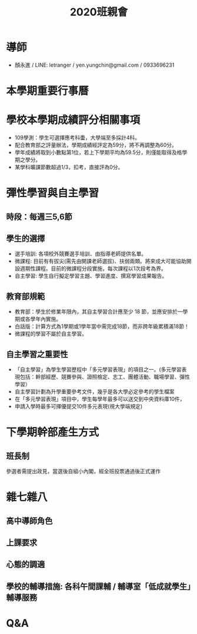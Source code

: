 #+TITLE: 2020班親會

# -*- org-export-babel-evaluate: nil -*-
#+PROPERTY: header-args :eval never-export
#+STARTUP: inlineimages
#+OPTIONS: toc:nil
#+OPTIONS: \n:t
#+LATEX_HEADER: \usepackage{xeCJK}
#+LATEX_HEADER: \setCJKmainfont{SimSun}
#+LATEX_HEADER: \usepackage{color}
#+LATEX_HEADER: \usepackage{listings}
#+LATEX_HEADER: \RequirePackage{fancyvrb}
#+LATEX_HEADER: \DefineVerbatimEnvironment{verbatim}{Verbatim}{fontsize=\scriptsize}
#+LaTeX_HEADER: \lstset{basicstyle=\scriptsize\ttfamily}
#+LATEX_HEADER: \usepackage{placeins}
#+LATEX_CLASS: article
#+LATEX_CLASS_OPTIONS: [a4paper,12pt]
#+LATEX_HEADER: \usepackage{enumitem}
#+LATEX_HEADER: \setitemize{nolistsep}
#+LATEX_HEADER: \usepackage{xcolor}
#+LATEX_HEADER: \definecolor{dkgreen}{rgb}{0,0.6,0}
#+LATEX_HEADER: \definecolor{dred}{rgb}{0.545,0,0}
#+LATEX_HEADER: \definecolor{dblue}{rgb}{0,0,0.545}
#+LATEX_HEADER: \definecolor{lgrey}{rgb}{0.9,0.9,0.9}
#+LATEX_HEADER: \definecolor{gray}{rgb}{0.4,0.4,0.4}
#+LATEX_HEADER: \definecolor{darkblue}{rgb}{0.0,0.0,0.6}
#+LATEX_HEADER: \definecolor{bubbles}{rgb}{0.91, 1.0, 1.0}
#+LATEX_HEADER: \lstdefinelanguage{python}{
#+LATEX_HEADER:  backgroundcolor=\color{bubbles},
#+LATEX_HEADER:  basicstyle=\footnotesize \ttfamily \color{black} \bfseries,
#+LATEX_HEADER:  breakatwhitespace=false,
#+LATEX_HEADER:  breaklines=true,
#+LATEX_HEADER:  captionpos=b,
#+LATEX_HEADER:  commentstyle=\color{dkgreen},
#+LATEX_HEADER:  deletekeywords={...},
#+LATEX_HEADER:  escapeinside={\%*}{*)},
#+LATEX_HEADER:  frame=single,
#+LATEX_HEADER:  language=C++,
#+LATEX_HEADER:  keywordstyle=\color{purple},
#+LATEX_HEADER:  morekeywords={BRIEFDescriptorConfig,string,TiXmlNode,DetectorDescriptorConfigContainer,istringstream,cerr,exit},
#+LATEX_HEADER:  identifierstyle=\color{black},
#+LATEX_HEADER:  stringstyle=\color{blue},
#+LATEX_HEADER:  rulecolor=\color{black},
#+LATEX_HEADER:  showspaces=false,
#+LATEX_HEADER:  showstringspaces=false,
#+LATEX_HEADER:  showtabs=false,
#+LATEX_HEADER:  stepnumber=1,
#+LATEX_HEADER:  tabsize=5,
#+LATEX_HEADER:  title=\lstname,
#+LATEX_HEADER: }

* 導師
- 顏永進 / LINE: letranger / yen.yungchin@gmail.com / 0933696231

* 本學期重要行事曆
#+BEGIN_COMMENT
- 10/14-10/16: 第一次定期考查
- 11/21: 高一、高二藝能科期中考
- 11/27-11/29: 第二次定期考查
- 12/7: 校慶園遊會(10:00\~{}13:30)
- 12/12-12/13: 校慶/全校運動會
- 12/21: 補課(1/17彈性放假)
- 1/9: 全民國防期末考
- 1/14-1/16: 第三次定期考查
- 1/16: 休業式
- 2/11: 開學典禮/正式上課
#+END_COMMENT

* 學校本學期成績評分相關事項
- 109學測：學生可選擇應考科蟗，大學端至多採計4科。
- 配合教育部之評量辦法，學期成績經評定為59分，將不再調整為60分。
- 學年成績將取到小數點第1位，若上下學期平均為59.5分，則僅能取得及格學期之學分。
- 某學科曠課節數超過1/3，扣考，直接評為0分。

* 彈性學習與自主學習
** 時段：每週三5,6節
** 學生的選擇
- 選手培訓: 各項校外競賽選手培訓、由指導老師提供名單。
- 微課程: 目前有有拔尖(需先由開課老師選拔)、扶弱兩類。將來成大可能協助開設週期性課程。目前的微課程分段實施，每次課程以1次段考為界。
- 自主學習: 學生自行擬定學習主題、學習進度、撰寫學習成果報告。
** 教育部規範
- 教育部：學生於修業年限內，其自主學習合計應至少 18 節，並應安排於一學期或各學年內實施。
- 白話版：計算方式為1學期或1學年當中需完成18節，而非跨年級累積滿18節！
- 微課程的學習不屬於自主學習。
** 自主學習之重要性
- 「自主學習」為學生學習歷程中「多元學習表現」的項目之一。(多元學習表現包括：幹部經歷、競賽參與、證照檢定、志工、團體活動、職場學習、彈性學習）
- 自主學習計劃為升學重要參考文件，幾乎是各大學必定參考的學生檔案
- 在「多元學習表現」項目中，學生每學年最多可以送交到中央資料庫10件，
- 申請入學時最多可擇優提交10件多元表現(視大學端規定)

* 下學期幹部產生方式
** 班長制
參選者需提出政見，當選後自組小內閣，經全班投票通過後正式運作

* 雜七雜八
** 高中導師角色
#+BEGIN_COMMENT
與國小、國中情形差異在於與學生相處時間不長(每週一次班會時間)。真正能發揮的功能大概是充當家長、學生與學校間的溝通橋樑。對每位同學的特質尚在了解階段，希望能藉由此次座談由家長口中了解更多貴子弟的狀況，也想了解各位家長對於學校與教師的期望。
#+END_COMMENT
** 上課要求
#+BEGIN_COMMENT
手機：影響自己學習，影響教師情緒，影響他人權益
#+END_COMMENT
** 心態的調適
#+BEGIN_COMMENT
高一第一次段考，號稱震撼教育，被震撼到的除了學生，也有家長。不過那是因為他們還沒考到資訊科期中考.....QQ
提前接受現實，提前從之前的假象（我上課不用聽，回家隨便讀讀就班排前三）中清醒過來
同學的段考成績或排名不理想，學生與家長的心態都需要調整，學生考不好會難過有壓力很正常，但是不可否認更多壓力來自父母，怕父母失望，怕被責罵等等。
能進到一中，幾乎都是國中時期各校各班的菁英，所以習慣了自已的領先優勢，但是這種優勢在這裡會被重新洗牌，因為大家都很優秀，你強，總還是有比你更強的人，既然要排名，總會有人第一有人最後，後段的同學就需要先調適自已。
#+END_COMMENT
** 學校的輔導措施: 各科午間課輔 / 輔導室「低成就學生」輔導服務
#+BEGIN_COMMENT
 有時學生就是沒辦法自己轉過來，需要聽別人說，或者，純粹只是想別人聽自己說
#+END_COMMENT

* Q&A
